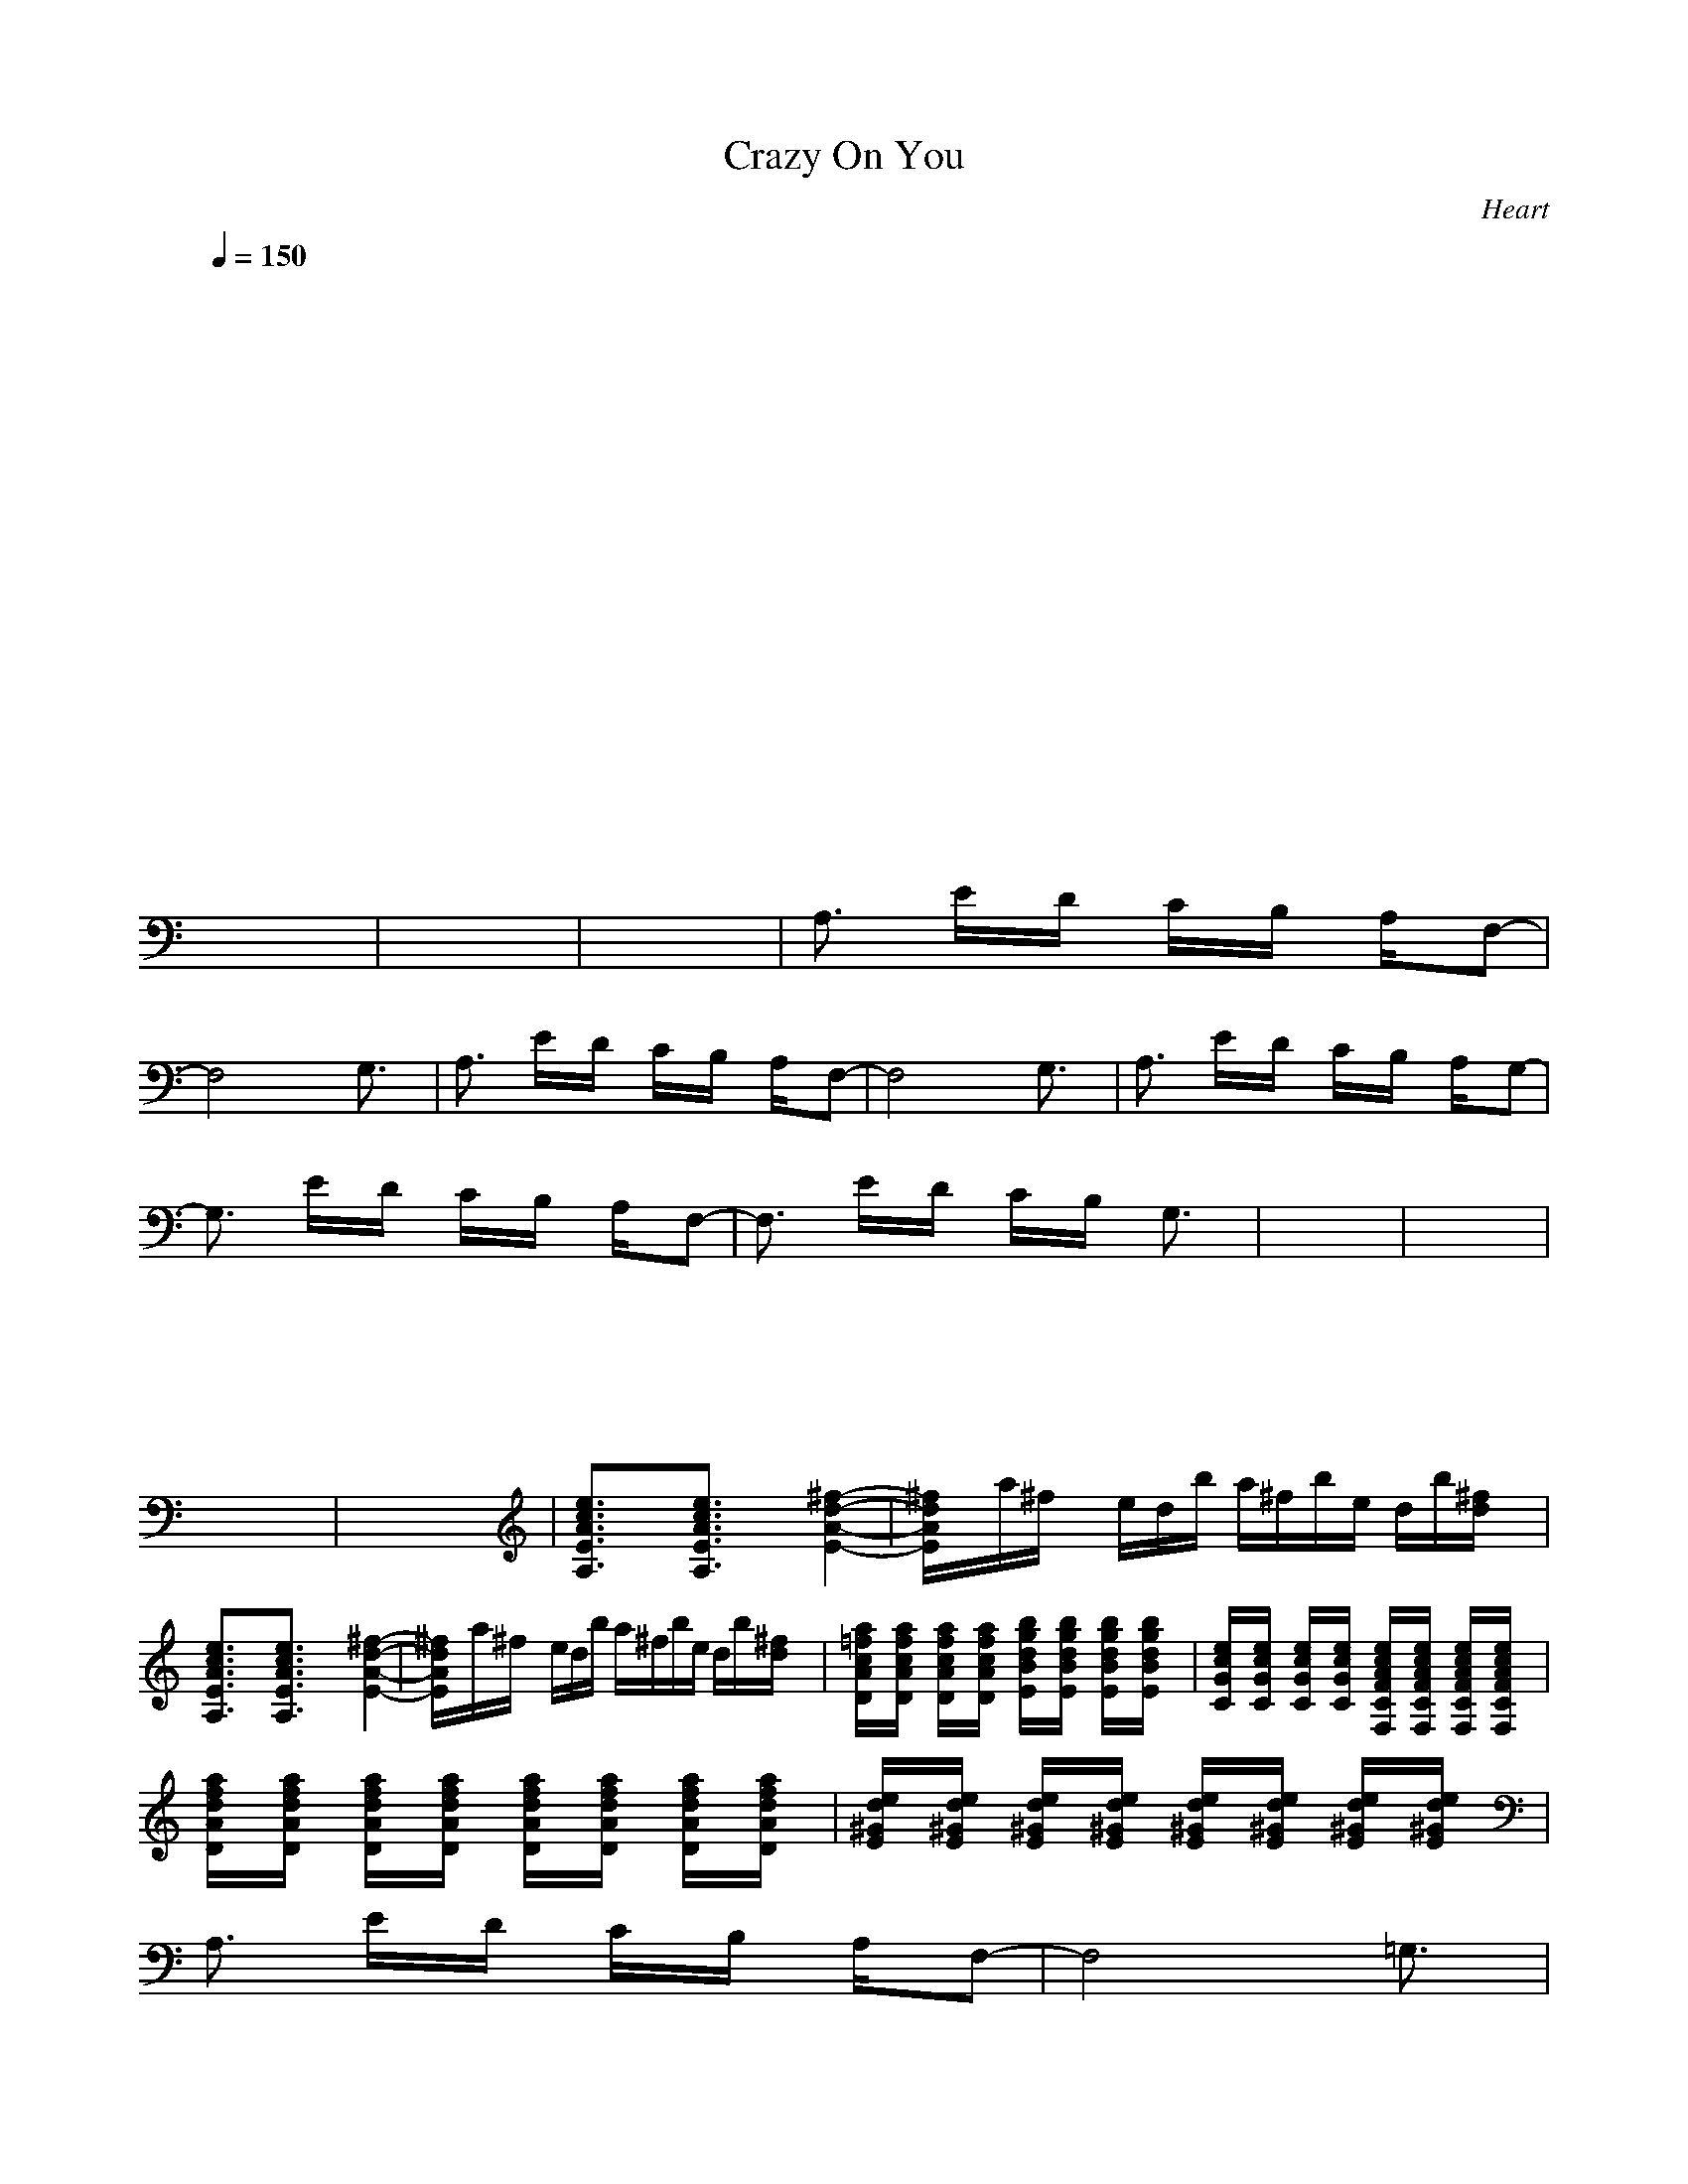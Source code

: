 X:1
T: Crazy On You 
C:Heart
I:Lute
Z:Savomur-Gladden
M: 4/4
L: 1/8
Q:1/4=150
K:C 
x8| \
x8| \
x8| \
x8|
x8| \
x8| \
x8| \
x8|
x8| \
x8| \
x8| \
x8|
x8| \
x8| \
x8| \
x8|
x8| \
x8| \
x8| \
x8|
x8| \
x8| \
x8| \
x8|
x8| \
x8| \
x8| \
A,3/2x/2 E/2x/2D/2x/2 C/2x/2B,/2x/2 A,/2x/2F,-|
F,4 x2 G,3/2x/2| \
A,3/2x/2 E/2x/2D/2x/2 C/2x/2B,/2x/2 A,/2x/2F,-| \
F,4 x2 G,3/2x/2| \
A,3/2x/2 E/2x/2D/2x/2 C/2x/2B,/2x/2 A,/2x/2G,-|
G,3/2x/2 E/2x/2D/2x/2 C/2x/2B,/2x/2 A,/2x/2F,-| \
F,3/2x/2 E/2x/2D/2x/2 C/2x/2B,/2x/2 G,3/2x/2| \
x8| \
x8|
x8| \
x8| \
x8| \
x8|
x8| \
x8| \
[e3/2c3/2A3/2E3/2A,3/2]x3/2[e3/2c3/2A3/2E3/2A,3/2]x3/2 [^f2-d2-A2-E2-]| \
[^f/2d/2A/2E/2]x/2a/2^f/2 x/2e/2d/2b/2 a/2^f/2b/2e/2 d/2b/2[^f/2d/2]x/2|
[e3/2c3/2A3/2E3/2A,3/2]x3/2[e3/2c3/2A3/2E3/2A,3/2]x3/2 [^f2-d2-A2-E2-]| \
[^f/2d/2A/2E/2]x/2a/2^f/2 x/2e/2d/2b/2 a/2^f/2b/2e/2 d/2b/2[^f/2d/2]x/2| \
[a/2=f/2c/2A/2D/2]x/2[a/2f/2c/2A/2D/2]x/2 [a/2f/2c/2A/2D/2]x/2[a/2f/2c/2A/2D/2]x/2 [b/2g/2d/2B/2E/2]x/2[b/2g/2d/2B/2E/2]x/2 [b/2g/2d/2B/2E/2]x/2[b/2g/2d/2B/2E/2]x/2| \
[e/2c/2G/2C/2]x/2[e/2c/2G/2C/2]x/2 [e/2c/2G/2C/2]x/2[e/2c/2G/2C/2]x/2 [e/2c/2A/2F/2C/2F,/2]x/2[e/2c/2A/2F/2C/2F,/2]x/2 [e/2c/2A/2F/2C/2F,/2]x/2[e/2c/2A/2F/2C/2F,/2]x/2|
[a/2f/2d/2A/2D/2]x/2[a/2f/2d/2A/2D/2]x/2 [a/2f/2d/2A/2D/2]x/2[a/2f/2d/2A/2D/2]x/2 [a/2f/2d/2A/2D/2]x/2[a/2f/2d/2A/2D/2]x/2 [a/2f/2d/2A/2D/2]x/2[a/2f/2d/2A/2D/2]x/2| \
[e/2d/2^G/2E/2]x/2[e/2d/2^G/2E/2]x/2 [e/2d/2^G/2E/2]x/2[e/2d/2^G/2E/2]x/2 [e/2d/2^G/2E/2]x/2[e/2d/2^G/2E/2]x/2 [e/2d/2^G/2E/2]x/2[e/2d/2^G/2E/2]x/2| \
A,3/2x/2 E/2x/2D/2x/2 C/2x/2B,/2x/2 A,/2x/2F,-| \
F,4 x2 =G,3/2x/2|
A,3/2x/2 E/2x/2D/2x/2 C/2x/2B,/2x/2 A,/2x/2F,-| \
F,4 x2 G,3/2x/2| \
A,3/2x/2 E/2x/2D/2x/2 C/2x/2B,/2x/2 A,/2x/2G,-| \
G,3/2x/2 E/2x/2D/2x/2 C/2x/2B,/2x/2 A,/2x/2F,-|
F,3/2x/2 E/2x/2D/2x/2 C/2x/2B,/2x/2 G,3/2x/2| \
x8| \
x8| \
x8|
x8| \
x8| \
x8| \
x8|
x8| \
[e3/2c3/2A3/2E3/2A,3/2]x3/2[e3/2c3/2A3/2E3/2A,3/2]x3/2 [^f2-d2-A2-E2-]| \
[^f/2d/2A/2E/2]x/2a/2^f/2 x/2e/2d/2b/2 a/2^f/2b/2e/2 d/2b/2[^f/2d/2]x/2| \
[e3/2c3/2A3/2E3/2A,3/2]x3/2[e3/2c3/2A3/2E3/2A,3/2]x3/2 [^f2-d2-A2-E2-]|
[^f/2d/2A/2E/2]x/2a/2^f/2 x/2e/2d/2b/2 a/2^f/2b/2e/2 d/2b/2[^f/2d/2]x/2| \
[a/2=f/2c/2A/2D/2]x/2[a/2f/2c/2A/2D/2]x/2 [a/2f/2c/2A/2D/2]x/2[a/2f/2c/2A/2D/2]x/2 [b/2g/2d/2B/2E/2]x/2[b/2g/2d/2B/2E/2]x/2 [b/2g/2d/2B/2E/2]x/2[b/2g/2d/2B/2E/2]x/2| \
[e/2c/2G/2C/2]x/2[e/2c/2G/2C/2]x/2 [e/2c/2G/2C/2]x/2[e/2c/2G/2C/2]x/2 [e/2c/2A/2F/2C/2F,/2]x/2[e/2c/2A/2F/2C/2F,/2]x/2 [e/2c/2A/2F/2C/2F,/2]x/2[e/2c/2A/2F/2C/2F,/2]x/2| \
[a/2f/2d/2A/2D/2]x/2[a/2f/2d/2A/2D/2]x/2 [a/2f/2d/2A/2D/2]x/2[a/2f/2d/2A/2D/2]x/2 [a/2f/2d/2A/2D/2]x/2[a/2f/2d/2A/2D/2]x/2 [a/2f/2d/2A/2D/2]x/2[a/2f/2d/2A/2D/2]x/2|
[e/2d/2^G/2E/2]x/2[e/2d/2^G/2E/2]x/2 [e/2d/2^G/2E/2]x/2[e/2d/2^G/2E/2]x/2 [e/2d/2^G/2E/2]x/2[e/2d/2^G/2E/2]x/2 [e/2d/2^G/2E/2]x/2[e/2d/2^G/2E/2]x/2| \
A,3/2x/2 E/2x/2D/2x/2 C/2x/2B,/2x/2 A,/2x/2F,-| \
F,4 x2 =G,3/2x/2| \
A,3/2x/2 E/2x/2D/2x/2 C/2x/2B,/2x/2 A,/2x/2F,-|
F,4 x2 G,3/2x/2| \
A,3/2x/2 E/2x/2D/2x/2 C/2x/2B,/2x/2 A,/2x/2G,-| \
G,3/2x/2 E/2x/2D/2x/2 C/2x/2B,/2x/2 A,/2x/2F,-| \
F,3/2x/2 E/2x/2D/2x/2 C/2x/2B,/2x/2 G,3/2x/2|
x8| \
x8| \
x8| \
x8|
x8| \
x8| \
x8| \
x8|
x8| \
x8| \
A,/2-[^c/2A,/2]x/2[d/2^c/2] a/2e/2^c/2a/2 ^f/2^c/2a/2e/2 ^c/2a/2^c/2[d/2^c/2]| \
a/2e/2^c/2a/2 e/2^c/2a/2e/2 ^c/2a/2d/2^c/2 [^c3/2a3/2]x/2|
[e/2B/2^G/2E/2B,/2E,/2]x3/2 [e/2B/2^G/2E/2B,/2E,/2]x/2[e/2B/2^G/2E/2B,/2E,/2][e/2B/2^G/2E/2B,/2E,/2] [e/2B/2^G/2E/2B,/2E,/2][e/2B/2^G/2E/2B,/2E,/2][e/2B/2^G/2E/2B,/2E,/2]x/2 [e/2B/2^G/2E/2B,/2E,/2]x/2[e/2B/2^G/2E/2B,/2E,/2]x/2| \
[e/2B/2^G/2E/2B,/2E,/2]x/2[e/2B/2^G/2E/2B,/2E,/2]x/2 [e/2B/2^G/2E/2B,/2E,/2]x/2[e/2B/2^G/2E/2B,/2E,/2][e/2B/2^G/2E/2B,/2E,/2] [e/2B/2^G/2E/2B,/2E,/2][e/2B/2^G/2E/2B,/2E,/2][e/2B/2^G/2E/2B,/2E,/2]x/2 [e/2B/2^G/2E/2B,/2E,/2]x/2[e/2B/2^G/2E/2B,/2E,/2]x/2| \
[e/2B/2^G/2E/2B,/2E,/2]x/2[e/2B/2^G/2E/2B,/2E,/2]x/2 [e/2B/2^G/2E/2B,/2E,/2]x/2[e/2B/2^G/2E/2B,/2E,/2][e/2B/2^G/2E/2B,/2E,/2] [e/2B/2^G/2E/2B,/2E,/2][e/2B/2^G/2E/2B,/2E,/2][e/2B/2^G/2E/2B,/2E,/2]x/2 [e/2B/2^G/2E/2B,/2E,/2]x/2[e/2B/2^G/2E/2B,/2E,/2]x/2| \
[e/2B/2^G/2E/2B,/2E,/2]x/2[e/2B/2^G/2E/2B,/2E,/2]x/2 [e/2B/2^G/2E/2B,/2E,/2]x/2[e/2B/2^G/2E/2B,/2E,/2][e/2B/2^G/2E/2B,/2E,/2] [e/2B/2^G/2E/2B,/2E,/2][e/2B/2^G/2E/2B,/2E,/2][e/2B/2^G/2E/2B,/2E,/2]x/2 [e/2B/2^G/2E/2B,/2E,/2]x/2[e/2B/2^G/2E/2B,/2E,/2]x/2|
A,3/2x/2 E/2x/2D/2x/2 =C/2x/2B,/2x/2 A,/2x/2=F,-| \
F,4 x2 =G,3/2x/2| \
A,3/2x/2 E/2x/2D/2x/2 C/2x/2B,/2x/2 A,/2x/2F,-| \
F,4 x2 G,3/2x/2|
A,3/2x/2 E/2x/2D/2x/2 C/2x/2B,/2x/2 A,/2x/2G,-| \
G,3/2x/2 E/2x/2D/2x/2 C/2x/2B,/2x/2 A,/2x/2F,-| \
F,3/2x/2 E/2x/2D/2x/2 C/2x/2B,/2x/2 G,3/2x/2| \
x2 [e4c4] x2|
[c4-a4-] [c3/2a3/2]x2x/2| \
x2 [e4c4] x2| \
[c4-a4-] [c3/2a3/2]x2x/2| \
[c4-a4-] [c3/2a3/2]x2x/2|
[b4-g4-] [b3/2g3/2]x2x/2| \
[a2-f2-] [a/2f/2]x2x/2[b/2g/2]x/2 [c/2a/2]x/2[c-a-]| \
[c4a4] x[d/2b/2]x/2 c/2x/2[c-a-]| \
[c4a4] x2 [d3/2b3/2]x/2|
[e4c4] x[g/2d/2]x/2 [a/2e/2]x/2[f-c-]| \
[f4c4] x2 [g3/2d3/2]x/2| \
[a4e4] x[a/2e/2]x/2 [c/2g/2]x/2[c-g-]| \
[c4g4] x[g/2d/2]x/2 [b/2g/2]x/2[a-f-]|
[a4f4] x[a/2f/2]x/2 [b/2g/2]x/2[c-g-]| \
[c4-g4-] [c3/2g3/2]x2x/2| \
^F,3/2x/2 ^G,/2x/2A,/2x/2 B,/2x/2^C/2x/2 E/2x/2D-| \
D3/2x6x/2|
^C3/2x/2 D/2x/2E/2x/2 ^F/2x/2^G/2x/2 B/2x/2A-| \
A3/2x6x/2| \
^G3/2x/2 A/2x/2B/2x/2 ^c/2x/2d/2x/2 e/2x/2d-| \
d3/2x6x/2|
^c3/2x/2 d/2x/2e/2x/2 ^f/2x/2^g/2x/2 b/2x/2a/2x/2| \
a2 xa/2x/2 b/2x/2d3/2x/2b/2x/2| \
a2 xa/2x/2 b/2x/2d3/2x/2b/2x/2| \
[a/2-A,/2-][^c/2a/2-A,/2]a/2-[d/2^c/2a/2] a/2e/2^c/2a/2 ^f/2^c/2a/2e/2 ^c/2a/2^c/2[d/2^c/2]|
a/2e/2^c/2a/2 e/2^c/2a/2e/2 ^c/2a/2d/2^c/2 [^c3/2a3/2]x/2| \
[e/2B/2^G/2E/2B,/2E,/2]x3/2 [e/2B/2^G/2E/2B,/2E,/2]x/2[e/2B/2^G/2E/2B,/2E,/2][e/2B/2^G/2E/2B,/2E,/2] [e/2B/2^G/2E/2B,/2E,/2][e/2B/2^G/2E/2B,/2E,/2][e/2B/2^G/2E/2B,/2E,/2]x/2 [e/2B/2^G/2E/2B,/2E,/2]x/2[e/2B/2^G/2E/2B,/2E,/2]x/2| \
[e/2B/2^G/2E/2B,/2E,/2]x/2[e/2B/2^G/2E/2B,/2E,/2]x/2 [e/2B/2^G/2E/2B,/2E,/2]x/2[e/2B/2^G/2E/2B,/2E,/2][e/2B/2^G/2E/2B,/2E,/2] [e/2B/2^G/2E/2B,/2E,/2][e/2B/2^G/2E/2B,/2E,/2][e/2B/2^G/2E/2B,/2E,/2]x/2 [e/2B/2^G/2E/2B,/2E,/2]x/2[e/2B/2^G/2E/2B,/2E,/2]x/2| \
[e/2B/2^G/2E/2B,/2E,/2]x/2[e/2B/2^G/2E/2B,/2E,/2]x/2 [e/2B/2^G/2E/2B,/2E,/2]x/2[e/2B/2^G/2E/2B,/2E,/2][e/2B/2^G/2E/2B,/2E,/2] [e/2B/2^G/2E/2B,/2E,/2][e/2B/2^G/2E/2B,/2E,/2][e/2B/2^G/2E/2B,/2E,/2]x/2 [e/2B/2^G/2E/2B,/2E,/2]x/2[e/2B/2^G/2E/2B,/2E,/2]x/2|
[e/2B/2^G/2E/2B,/2E,/2]x/2[e/2B/2^G/2E/2B,/2E,/2]x/2 [e/2B/2^G/2E/2B,/2E,/2]x/2[e/2B/2^G/2E/2B,/2E,/2][e/2B/2^G/2E/2B,/2E,/2] [e/2B/2^G/2E/2B,/2E,/2][e/2B/2^G/2E/2B,/2E,/2][e/2B/2^G/2E/2B,/2E,/2]x/2 [e/2B/2^G/2E/2B,/2E,/2]x/2[e/2B/2^G/2E/2B,/2E,/2]x/2| \
A,3/2x/2 E/2x/2D/2x/2 =C/2x/2B,/2x/2 A,/2x/2=F,-| \
F,4 x2 =G,3/2x/2| \
A,3/2x/2 E/2x/2D/2x/2 C/2x/2B,/2x/2 A,/2x/2F,-|
F,4 x2 G,3/2x/2| \
A,3/2x/2 E/2x/2D/2x/2 C/2x/2B,/2x/2 A,/2x/2G,-| \
G,3/2x/2 E/2x/2D/2x/2 C/2x/2B,/2x/2 A,/2x/2F,-| \
F,3/2x/2 E/2x/2D/2x/2 C/2x/2B,/2x/2 G,3/2x/2|
A,8-|A,4- A,3/2
